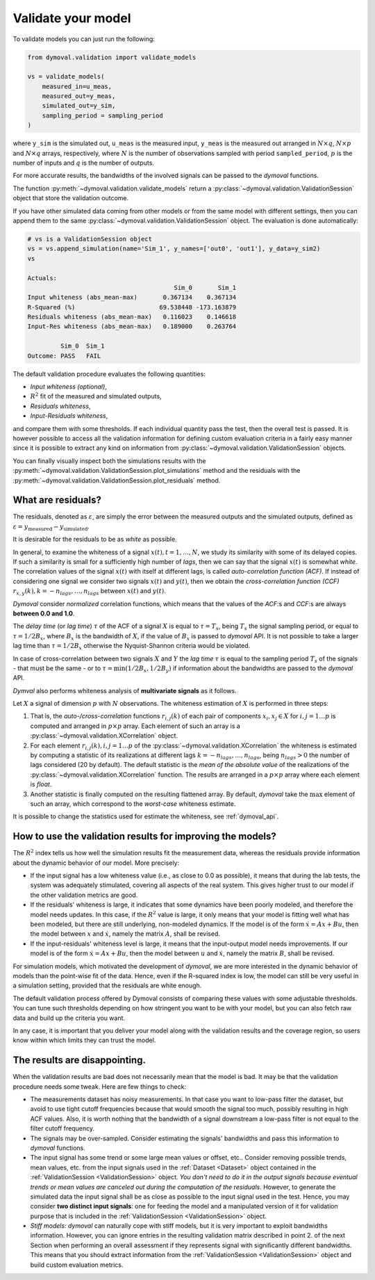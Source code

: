 .. _validation_session:

#####################
 Validate your model
#####################

To validate models you can just run the following:

.. code::

   from dymoval.validation import validate_models

   vs = validate_models(
       measured_in=u_meas,
       measured_out=y_meas,
       simulated_out=y_sim,
       sampling_period = sampling_period
   )

where ``y_sim`` is the simulated out, ``u_meas`` is the measured input,
``y_meas`` is the measured out arranged in :math:`N\times q`, :math:`N\times
p` and :math:`N\times q` arrays, respectively, where :math:`N` is the number
of observations sampled with period ``sampled_period``, :math:`p` is the
number of inputs and :math:`q` is the number of outputs.

For more accurate results, the bandwidths of the involved signals can be
passed to the *dymoval* functions.

The function :py:meth:`~dymoval.validation.validate_models` return a
:py:class:`~dymoval.validation.ValidationSession` object that store the
validation outcome.

If you have other simulated data coming from other models or from the same
model with different settings, then you can append them to the same
:py:class:`~dymoval.validation.ValidationSession` object. The evaluation is
done automatically:

.. code::

   # vs is a ValidationSession object
   vs = vs.append_simulation(name='Sim_1', y_names=['out0', 'out1'], y_data=y_sim2)
   vs

   Actuals:
                                           Sim_0       Sim_1
   Input whiteness (abs_mean-max)       0.367134    0.367134
   R-Squared (%)                       69.538448 -173.163879
   Residuals whiteness (abs_mean-max)   0.116023    0.146618
   Input-Res whiteness (abs_mean-max)   0.189000    0.263764

            Sim_0  Sim_1
   Outcome: PASS   FAIL

The default validation procedure evaluates the following quantities:


-  *Input whiteness (optional)*,
-  :math:`R^2` fit of the measured and simulated outputs,
-  *Residuals whiteness*,
-  *Input-Residuals whiteness*,

and compare them with some thresholds. If each individual quantity pass the
test, then the overall test is passed. It is however possible to access all
the validation information for defining custom evaluation criteria in a fairly
easy manner since it is possible to extract any kind on information from
:py:class:`~dymoval.validation.ValidationSession` objects.

You can finally visually inspect both the simulations results with the
:py:meth:`~dymoval.validation.ValidationSession.plot_simulations` method and
the residuals with the
:py:meth:`~dymoval.validation.ValidationSession.plot_residuals` method.

*********************
 What are residuals?
*********************

The residuals, denoted as :math:`\varepsilon`, are simply the error between
the measured outputs and the simulated outputs, defined as :math:`\varepsilon
= y_{\mathrm{measured}} - y_{\mathrm{simulated}}`.

It is desirable for the residuals to be as `white` as possible.

In general, to examine the whiteness of a signal :math:`x(t), t=1,\dots,N`, we
study its similarity with some of its delayed copies. If such a similarity is
small for a sufficiently high number of *lags*, then we can say that the
signal :math:`x(t)` is somewhat *white*. The correlation values of the signal
:math:`x(t)` with itself at different lags, is called *auto-correlation
function (ACF)*. If instead of considering one signal we consider two signals
:math:`x(t)` and :math:`y(t)`, then we obtain the *cross-correlation function
(CCF)* :math:`r_{x,y}(k), k=-n_{lags}, \dots,n_{lags}` between :math:`x(t)`
and :math:`y(t)`.

*Dymoval* consider *normalized* correlation functions, which means that the
values of the *ACF*:s and *CCF*:s are always **between 0.0 and 1.0**.

The `delay time` (or `lag time`) :math:`\tau` of the ACF of a signal :math:`X`
is equal to :math:`\tau = T_s`, being :math:`T_s` the signal sampling period,
or equal to :math:`\tau=1/2B_x`, where :math:`B_x` is the bandwidth of
:math:`X`, if the value of :math:`B_x` is passed to *dymoval* API. It is not
possible to take a larger lag time than :math:`\tau=1/2B_x` otherwise the
Nyquist-Shannon criteria would be violated.

In case of cross-correlation between two signals :math:`X` and :math:`Y` the
`lag time` :math:`\tau` is equal to the sampling period :math:`T_s` of the
signals - that must be the same - or to :math:`\tau = \min(1/2B_x, 1/2B_y)` if
information about the bandwidths are passed to the *dymoval* API.

*Dymval* also performs whiteness analysis of **multivariate signals** as it
follows.

Let :math:`X` a signal of dimension :math:`p` with :math:`N` observations. The
whiteness estimation of :math:`X` is performed in three steps:

#. That is, the `auto-/cross-correlation` functions :math:`r_{i,j}(k)` of each
   pair of components :math:`x_i, x_j \in X` for :math:`i,j = 1 \dots p` is
   computed and arranged in :math:`p\times p` array. Each element of such an
   array is a :py:class:`~dymoval.validation.XCorrelation` object.

#. For each element :math:`r_{i,j}(k), i,j = 1 \dots p` of the
   :py:class:`~dymoval.validation.XCorrelation` the whiteness is estimated by
   computing a statistic of its realizations at different lags
   :math:`k=-n_{lags}, \dots, n_{lags}`, being :math:`n_{lags} >0` the number
   of lags considered (20 by default). The default statistic is the *mean of
   the absolute value* of the realizations of the
   :py:class:`~dymoval.validation.XCorrelation` function. The results are
   arranged in a :math:`p\times p` array where each element is `float`.

#. Another statistic is finally computed on the resulting flattened array. By
   default, *dymoval* take the :math:`\max` element of such an array, which
   correspond to the *worst-case* whiteness estimate.

It is possible to change the statistics used for estimate the whiteness, see
:ref:`dymoval_api`.

*************************************************************
 How to use the validation results for improving the models?
*************************************************************

The :math:`R^2` index tells us how well the simulation results fit the
measurement data, whereas the residuals provide information about the dynamic
behavior of our model. More precisely:

-  If the input signal has a low whiteness value (i.e., as close to 0.0 as
   possible), it means that during the lab tests, the system was adequately
   stimulated, covering all aspects of the real system. This gives higher
   trust to our model if the other validation metrics are good.

-  If the residuals' whiteness is large, it indicates that some dynamics have
   been poorly modeled, and therefore the model needs updates. In this case,
   if the :math:`R^2` value is large, it only means that your model is fitting
   well what has been modeled, but there are still underlying, non-modeled
   dynamics. If the model is of the form :math:`\dot x = Ax + Bu`, then the
   model between :math:`x` and :math:`\dot x`, namely the matrix :math:`A`,
   shall be revised.

-  If the input-residuals' whiteness level is large, it means that the
   input-output model needs improvements. If our model is of the form
   :math:`\dot x = Ax + Bu`, then the model between :math:`u` and :math:`\dot
   x`, namely the matrix :math:`B`, shall be revised.

For simulation models, which motivated the development of *dymoval*, we are
more interested in the dynamic behavior of models than the point-wise fit of
the data. Hence, even if the R-squared index is low, the model can still be
very useful in a simulation setting, provided that the residuals are white
enough.

The default validation process offered by Dymoval consists of comparing these
values with some adjustable thresholds. You can tune such thresholds depending
on how stringent you want to be with your model, but you can also fetch raw
data and build up the criteria you want.

In any case, it is important that you deliver your model along with the
validation results and the coverage region, so users know within which limits
they can trust the model.

********************************
 The results are disappointing.
********************************

When the validation results are bad does not necessarily mean that the model
is bad. It may be that the validation procedure needs some tweak. Here are few
things to check:

-  The measurements dataset has noisy measurements. In that case you want to
   low-pass filter the dataset, but avoid to use tight cutoff frequencies
   because that would smooth the signal too much, possibly resulting in high
   ACF values. Also, it is worth nothing that the bandwidth of a signal
   downstream a low-pass filter is not equal to the filter cutoff frequency.

-  The signals may be over-sampled. Consider estimating the signals'
   bandwidths and pass this information to *dymoval* functions.

-  The input signal has some trend or some large mean values or offset, etc..
   Consider removing possible trends, mean values, etc. from the input signals
   used in the :ref:`Dataset <Dataset>` object contained in the
   :ref:`ValidationSession <ValidationSession>` object. *You don't need to do
   it in the output signals because eventual trends or mean values are
   canceled out during the computation of the residuals*. However, to generate
   the simulated data the input signal shall be as close as possible to the
   input signal used in the test. Hence, you may consider **two distinct input
   signals**: one for feeding the model and a manipulated version of it for
   validation purpose that is included in the :ref:`ValidationSession
   <ValidationSession>` object.

-  *Stiff models*: *dymoval* can naturally cope with stiff models, but it is
   very important to exploit bandwidths information. However, you can ignore
   entries in the resulting validation matrix described in point 2. of the
   next Section when performing an overall assessment if they represents
   signal with significantly different bandwidths. This means that you should
   extract information from the :ref:`ValidationSession <ValidationSession>`
   object and build custom evaluation metrics.
